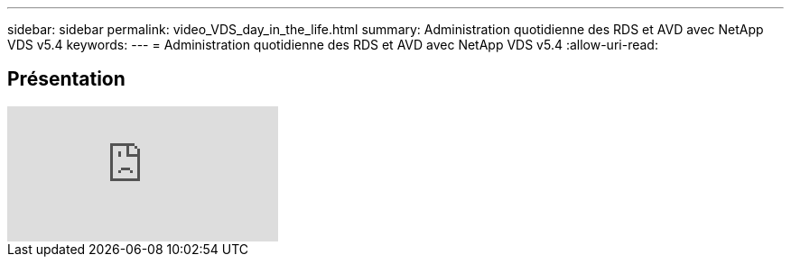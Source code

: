 ---
sidebar: sidebar 
permalink: video_VDS_day_in_the_life.html 
summary: Administration quotidienne des RDS et AVD avec NetApp VDS v5.4 
keywords:  
---
= Administration quotidienne des RDS et AVD avec NetApp VDS v5.4
:allow-uri-read: 




== Présentation

video::uGEgA3hFdM4[youtube]
